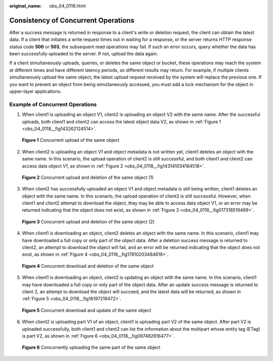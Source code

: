 :original_name: obs_04_0118.html

.. _obs_04_0118:

Consistency of Concurrent Operations
====================================

After a success message is returned in response to a client's write or deletion request, the client can obtain the latest data. If a client that initiates a write request times out in waiting for a response, or the server returns HTTP response status code **500** or **503**, the subsequent read operations may fail. If such an error occurs, query whether the data has been successfully uploaded to the server. If not, upload the data again.

If a client simultaneously uploads, queries, or deletes the same object or bucket, these operations may reach the system at different times and have different latency periods, so different results may return. For example, if multiple clients simultaneously upload the same object, the latest upload request received by the system will replace the previous one. If you want to prevent an object from being simultaneously accessed, you must add a lock mechanism for the object in upper-layer applications.

Example of Concurrent Operations
--------------------------------

1. When client1 is uploading an object V1, client2 is uploading an object V2 with the same name. After the successful uploads, both client1 and client2 can access the latest object data V2, as shown in :ref:`Figure 1 <obs_04_0118__fig143262124514>`.

.. _obs_04_0118__fig143262124514:

.. figure:: /_static/images/en-us_image_0100846816.png
   :alt: **Figure 1** Concurrent upload of the same object


   **Figure 1** Concurrent upload of the same object

2. When client2 is uploading an object V1 and object metadata is not written yet, client1 deletes an object with the same name. In this scenario, the upload operation of client2 is still successful, and both client1 and client2 can access data object V1, as shown in :ref:`Figure 2 <obs_04_0118__fig143141034184518>`.

.. _obs_04_0118__fig143141034184518:

.. figure:: /_static/images/en-us_image_0100846818.png
   :alt: **Figure 2** Concurrent upload and deletion of the same object (1)


   **Figure 2** Concurrent upload and deletion of the same object (1)

3. When client2 has successfully uploaded an object V1 and object metadata is still being written, client1 deletes an object with the same name. In this scenario, the upload operation of client2 is still successful. However, when client1 and client2 attempt to download the object, they may be able to access data object V1, or an error may be returned indicating that the object does not exist, as shown in :ref:`Figure 3 <obs_04_0118__fig017318519469>`.

.. _obs_04_0118__fig017318519469:

.. figure:: /_static/images/en-us_image_0100846820.png
   :alt: **Figure 3** Concurrent upload and deletion of the same object (2)


   **Figure 3** Concurrent upload and deletion of the same object (2)

4. When client1 is downloading an object, client2 deletes an object with the same name. In this scenario, client1 may have downloaded a full copy or only part of the object data. After a deletion success message is returned to client2, an attempt to download the object will fail, and an error will be returned indicating that the object does not exist, as shown in :ref:`Figure 4 <obs_04_0118__fig17810203484616>`.

.. _obs_04_0118__fig17810203484616:

.. figure:: /_static/images/en-us_image_0100846822.png
   :alt: **Figure 4** Concurrent download and deletion of the same object


   **Figure 4** Concurrent download and deletion of the same object

5. When client1 is downloading an object, client2 is updating an object with the same name. In this scenario, client1 may have downloaded a full copy or only part of the object data. After an update success message is returned to client 2, an attempt to download the object will succeed, and the latest data will be returned, as shown in :ref:`Figure 5 <obs_04_0118__fig16197219472>`.

.. _obs_04_0118__fig16197219472:

.. figure:: /_static/images/en-us_image_0100846824.png
   :alt: **Figure 5** Concurrent download and update of the same object


   **Figure 5** Concurrent download and update of the same object

6. When client2 is uploading part V1 of an object, client1 is uploading part V2 of the same object. After part V2 is uploaded successfully, both client1 and client2 can list the information about the multipart whose entity tag (ETag) is part V2, as shown in :ref:`Figure 6 <obs_04_0118__fig097482816477>`.

.. _obs_04_0118__fig097482816477:

.. figure:: /_static/images/en-us_image_0100846826.png
   :alt: **Figure 6** Concurrently uploading the same part of the same object


   **Figure 6** Concurrently uploading the same part of the same object
